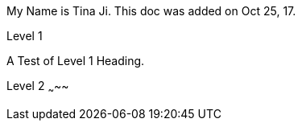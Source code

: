 :author: Tina Ji
:email: tina.ji@bc.libraries.coop
:date: Oct 25, 17
:Revision: v.1

My Name is {author}.
This doc was added on {date}.

Level 1

A Test of Level 1 Heading.

Level 2
~~~~~

